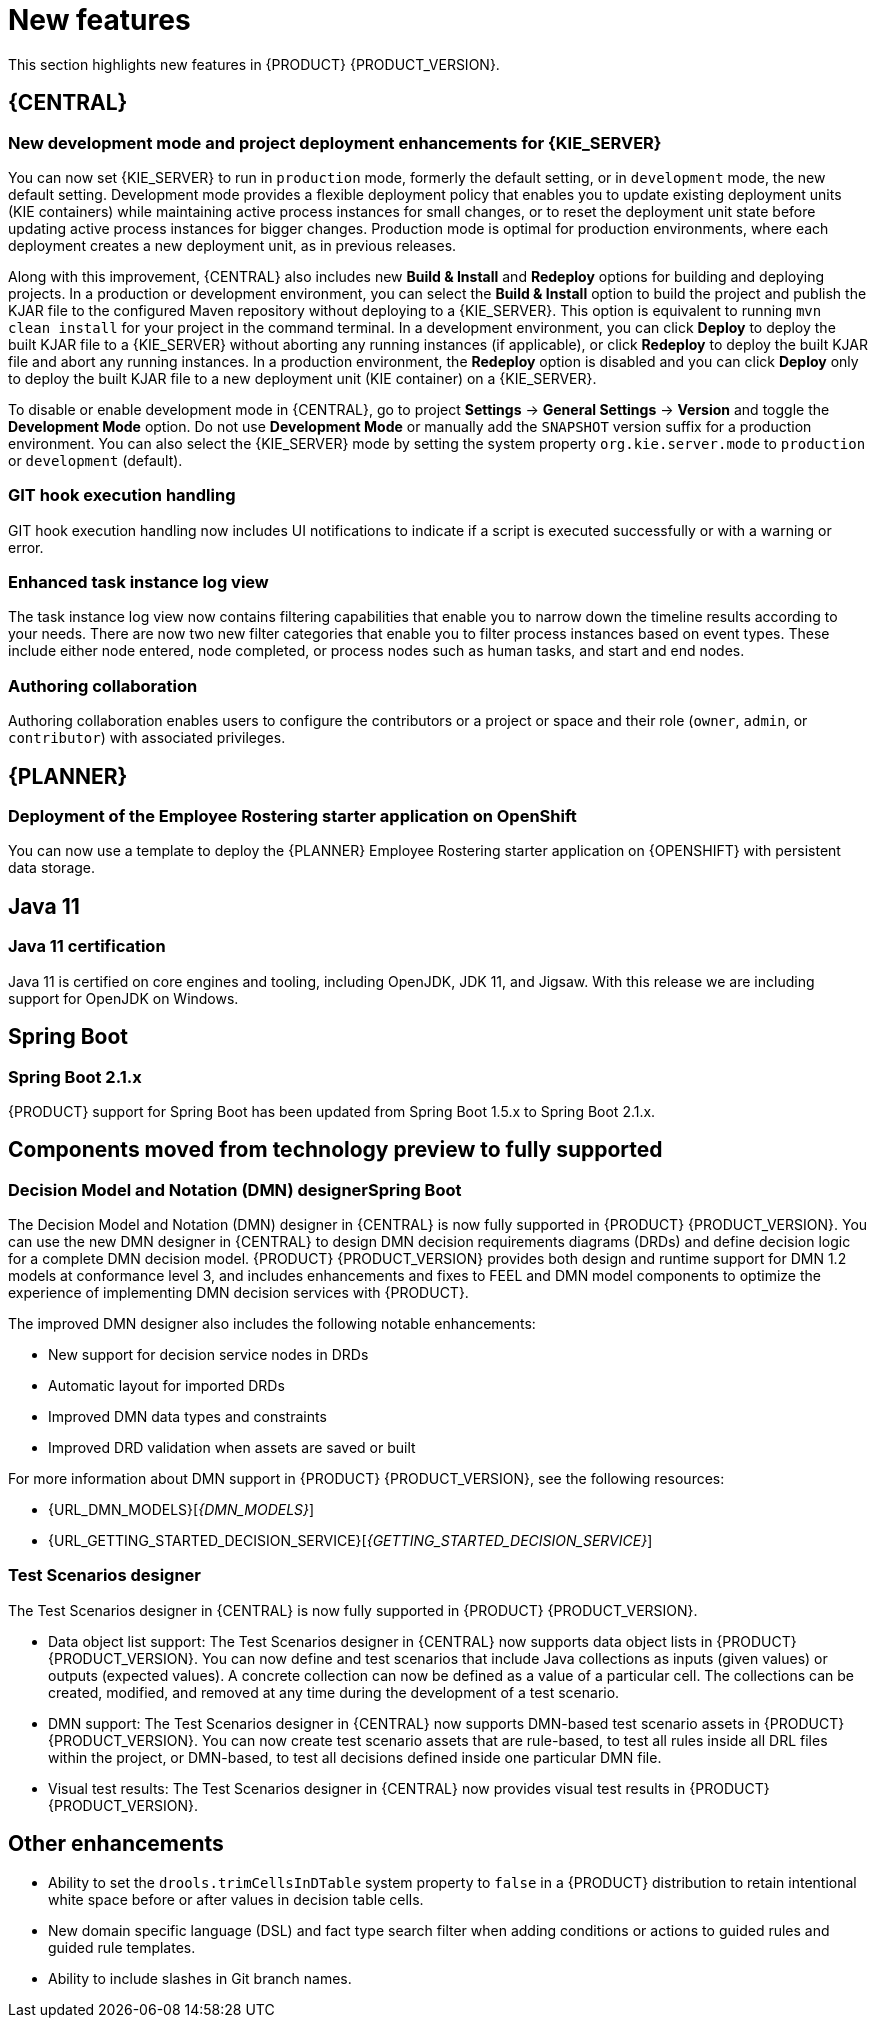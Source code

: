 [id='rn-whats-new-con']
= New features

This section highlights new features in {PRODUCT} {PRODUCT_VERSION}.


== {CENTRAL}

ifdef::DM[]
=== Decision Central renamed to Business Central
 
Decision Central has been renamed to Business Central to improve consistency between {PRODUCT_DM} and {PRODUCT_PAM}. However, all {PRODUCT_DM} file names and URL components remain unchanged to prevent impact on existing {PRODUCT_DM} distributions. For example, the {CENTRAL} URL in {PRODUCT_DM} continues to be `\http://HOST:PORT/decision-central`.
endif::[]

=== New development mode and project deployment enhancements for {KIE_SERVER}
You can now set {KIE_SERVER} to run in `production` mode, formerly the default setting, or in `development` mode, the new default setting. Development mode provides a flexible deployment policy that enables you to update existing deployment units (KIE containers) while maintaining active process instances for small changes, or to reset the deployment unit state before updating active process instances for bigger changes. Production mode is optimal for production environments, where each deployment creates a new deployment unit, as in previous releases.
 
Along with this improvement, {CENTRAL} also includes new *Build & Install* and *Redeploy* options for building and deploying projects. In a production or development environment, you can select the *Build & Install* option to build the project and publish the KJAR file to the configured Maven repository without deploying to a {KIE_SERVER}. This option is equivalent to running `mvn clean install` for your project in the command terminal. In a development environment, you can click *Deploy* to deploy the built KJAR file to a {KIE_SERVER} without aborting any running instances (if applicable), or click *Redeploy* to deploy the built KJAR file and abort any running instances. In a production environment, the *Redeploy* option is disabled and you can click *Deploy* only to deploy the built KJAR file to a new deployment unit (KIE container) on a {KIE_SERVER}.
 
To disable or enable development mode in {CENTRAL}, go to project *Settings* -> *General Settings* -> *Version* and toggle the *Development Mode* option. Do not use *Development Mode* or manually add the `SNAPSHOT` version suffix for a production environment. You can also select the {KIE_SERVER} mode by setting the system property `org.kie.server.mode` to `production` or `development` (default).


ifdef::PAM[]
=== C3 Charts Library
 
The https://c3js.org/[C3] Chart library replaces the Google Charts library as the default chart library in {CENTRAL}. With this improvement, supported chart types can be rendered in the *Process & Task* dashboard in an offline environment.
 
Along with this improvement, the following two new system properties are available:
 
* `org.dashbuilder.renderer.default`: You can set which renderer you want to use as the default. The two possible values are `c3` and `gwtcharts`. The current default  is `c3`. If you select `c3`, the C3 Chart library is used for supported chart types. The missing map type will still use the Google Charts library. If you select `gwtcharts`, the Google Charts library is used for supported chart types.
 
* `org.dashbuilder.renderer.offline`: This is a boolean property. When true, the property excludes all APIs that do not work offline and their supported chart types are not available for use. You can use this to hide the maps displayer when creating pages. Pages that already use the map displayer will show an error.
endif::PAM[]
=== GIT hook execution handling
 
GIT hook execution handling now includes UI notifications to indicate if a script is executed successfully or with a warning or error.
 

ifdef::PAM[]
=== Service task repository integrated with {CENTRAL}
 
The {PRODUCT} service task repository (work item repository) is now integrated in {CENTRAL} so that you can add and manage service tasks across multiple business processes or across all projects in {CENTRAL}. {PRODUCT} provides a set of service tasks within the service task repository in {CENTRAL}. You can enable or disable the default service tasks and upload custom service tasks into {CENTRAL} to implement the tasks in the relevant processes.
 
To configure service tasks and service task settings globally across {CENTRAL}, select the *Admin* icon in the top-right corner of the screen and select *Service Tasks Administration*.
 
//.Enable service tasks and service task settings
//image::admin-and-config/manage-service-tasks.png[Service Tasks Administration page]
 
To apply the enabled service tasks to processes in a project, navigate to a project in {CENTRAL} and go to project *Settings* -> *Service Tasks*.
 
//.Install service tasks for use in processes
//image::admin-and-config/manage-service-tasks-project.png[Project-level service task settings]
 
For more information about about managing service tasks in {CENTRAL}, see {URL_MANAGING_PROCESSES}#manage-service-tasks-proc[_{MANAGING_PROCESSES}_].
 
=== Process documentation accessible in process designer
 
The process designer in {CENTRAL} now provides a *Documentation* tab that summarizes the components, data, and visual flow of the process in a format (PDF) that you can print and share more easily.
 
//.Process documentation
//image::processes/generate-process-docs.png[Project-level service task settings]

=== Process instance administration

Process instance administration supports operations relating to the {PROCESS_ENGINE} and individual process instances. Supported operations:

* Retrieve process nodes using the process instance ID. Returns all nodes, including embedded subprocesses, that exist in a specific process instance. 
* Cancel a node instance using the process instance ID and node instance ID. Cancels a specific node instance within a process instance.
* Re-trigger a node instance using the process instance ID and node instance ID. First cancel the active node instance and then create a new instance of the same type, which recreates the node instance.
* Update the timer using the process instance ID and timer ID. Updates the timer expiration of an active timer. For example, a case timer was initially created with a delay of one hour. After 30 minutes, you want to update the delay to two hours. The case time will then expire in 1.5 hours from the time that it was updated. You can update the following times:
** Delay - The duration after the timer expires.
** Period - The interval between timer expiration. This applies only to cycle timers.
** Repeat limit - Limits the expiration to a specific number. This applies only to cycle timers.
** Update timer relative to current time using the process instance ID and timer ID. This option is similar to the update timer option, but the update is relative to the current time. For example, if a case timer was initially created with a delay of one hour and after 30 minutes you decide to update the delay to two hours, the delay will then expire two hours from the time that it was updated.
* List timer instances using the process instance ID. Returns all active timers found for a specific process instance.
* Trigger a node using the process instance ID and node ID. Enables you to trigger any node in a process instance at any time.
 
endif::[]
 

=== Enhanced task instance log view
The task instance log view now contains filtering capabilities that enable you to narrow down the timeline results according to your needs. There are now two new filter categories that enable you to filter process instances based on event types. These include either node entered, node completed, or process nodes such as human tasks, and start and end nodes. 

=== Authoring collaboration
Authoring collaboration enables users to configure the contributors or a project or space and their role (`owner`, `admin`, or `contributor`) with associated privileges. 

== {PLANNER}
=== Deployment of the Employee Rostering starter application on OpenShift

You can now use a template to deploy the {PLANNER}
Employee Rostering starter application on {OPENSHIFT} with persistent data storage.


== Java 11
=== Java 11 certification
Java 11 is certified on core engines and tooling, including OpenJDK, JDK 11, and Jigsaw. With this release we are including support for OpenJDK on Windows.

ifdef::PAM[]
== {PRODUCT} on {OPENSHIFT}
=== OpenShift startup strategy for freeform deployment

You can now use the new OpenShift startup strategy feature of the {KIE_SERVER} (KIE server) when you deploy {PRODUCT} on {OPENSHIFT}. With this feature, an OpenShift-enabled {CENTRAL} or {CENTRAL} Monitoring discovers {KIE_SERVERS} in the same namespace automatically. You do not need to configure controller settings. This feature provides a freeform deployment architecture, which enables you to easily deploy any number of {KIE_SERVERS}.

=== Ansible Playbook Bundle for Openshift
An Ansible Playbook Bundle (APB) for installing {PRODUCT} on {OPENSHIFT} using the OpenShift Automation Broker is now available. You can use this APB to deploy {PRODUCT} on OpenShift interactively in the OpenShift Web Console by selecting the environment architecture and providing all settings as necessary.
 
== Process designer

* Infinite canvas: Infinite canvas provides the ability to extend the canvas as large as needed for process modeling. 

* Graphical constraint editor: A graphical constraint editor has been added to define constraints without coding and without knowledge of technical terminology. 

* Process designer DMN support: The business rules task has been extended to support invoking Decision Model and Notation (DMN) from a process. 

* Reusable sub-process: A few additional properties were added to the reusable sub-process node that are related to on-entry and on-exit scripts. 

* New process designer properties: The new process designer now supports the executable and globals properties.

* Process Designer support for multi-instance sub-process and task: A multiple instance sub-process or task is a sub-process or task that enables you to execute a contained process segment or task multiple times, once for each element in a collection. 

* Process designer RuleFlow profile: A new profile was introduced in the new process designer so that the palette only contains elements that apply to rule flow use cases targeted in {PRODUCT_DM}. When you switch the configuration in {CENTRAL} administration to the rules and planning profile for {PRODUCT_DM} (rather than the full profile for {PRODUCT_PAM}), the new process designer automatically use the RuleFlow profile. 

* New process designer support for the BPMN resolution attribute: BPMN files that are imported into the new process designer can use this attribute to scale the imported project. 
endif::PAM[]

== Spring Boot
=== Spring Boot 2.1.x
{PRODUCT} support for Spring Boot has been updated from Spring Boot 1.5.x to Spring Boot 2.1.x.

== Components moved from technology preview to fully supported
 
=== Decision Model and Notation (DMN) designerSpring Boot

The Decision Model and Notation (DMN) designer in {CENTRAL} is now fully supported in {PRODUCT} {PRODUCT_VERSION}. You can use the new DMN designer in {CENTRAL} to design DMN decision requirements diagrams (DRDs) and define decision logic for a complete DMN decision model. {PRODUCT} {PRODUCT_VERSION} provides both design and runtime support for DMN 1.2 models at conformance level 3, and includes enhancements and fixes to FEEL and DMN model components to optimize the experience of implementing DMN decision services with {PRODUCT}. 
 
The improved DMN designer also includes the following notable enhancements:
 
* New support for decision service nodes in DRDs
* Automatic layout for imported DRDs
* Improved DMN data types and constraints
* Improved DRD validation when assets are saved or built
 
For more information about DMN support in {PRODUCT} {PRODUCT_VERSION}, see the following resources:

* {URL_DMN_MODELS}[_{DMN_MODELS}_]
* {URL_GETTING_STARTED_DECISION_SERVICE}[_{GETTING_STARTED_DECISION_SERVICE}_]

=== Test Scenarios designer
The Test Scenarios designer in {CENTRAL} is now fully supported in {PRODUCT} {PRODUCT_VERSION}.
 
* Data object list support: The Test Scenarios designer in {CENTRAL} now supports data object lists in {PRODUCT} {PRODUCT_VERSION}. You can now define and test scenarios that include Java collections as inputs (given values) or outputs (expected values). A concrete collection can now be defined as a value of a particular cell. The collections can be created, modified, and removed at any time during the development of a test scenario.
 
* DMN support: The Test Scenarios designer in {CENTRAL} now supports DMN-based test scenario assets in {PRODUCT} {PRODUCT_VERSION}. You can now create test scenario assets that are rule-based, to test all rules inside all DRL files within the project, or DMN-based, to test all decisions defined inside one particular DMN file.
 
* Visual test results: The Test Scenarios designer in {CENTRAL} now provides visual test results in {PRODUCT} {PRODUCT_VERSION}.
 
== Other enhancements
* Ability to set the `drools.trimCellsInDTable` system property to `false` in a {PRODUCT} distribution to retain intentional white space before or after values in decision table cells. 
* New domain specific language (DSL) and fact type search filter when adding conditions or actions to guided rules and guided rule templates. 
* Ability to include slashes in Git branch names.
ifdef::PAM[]
* jBPM Audit mode (none, JPA, JMS) improved to simplify setup and configuration. In addition, jBPM Audit mode now includes all of the audit logs that span across processes, user tasks, and cases.
endif::PAM[]


